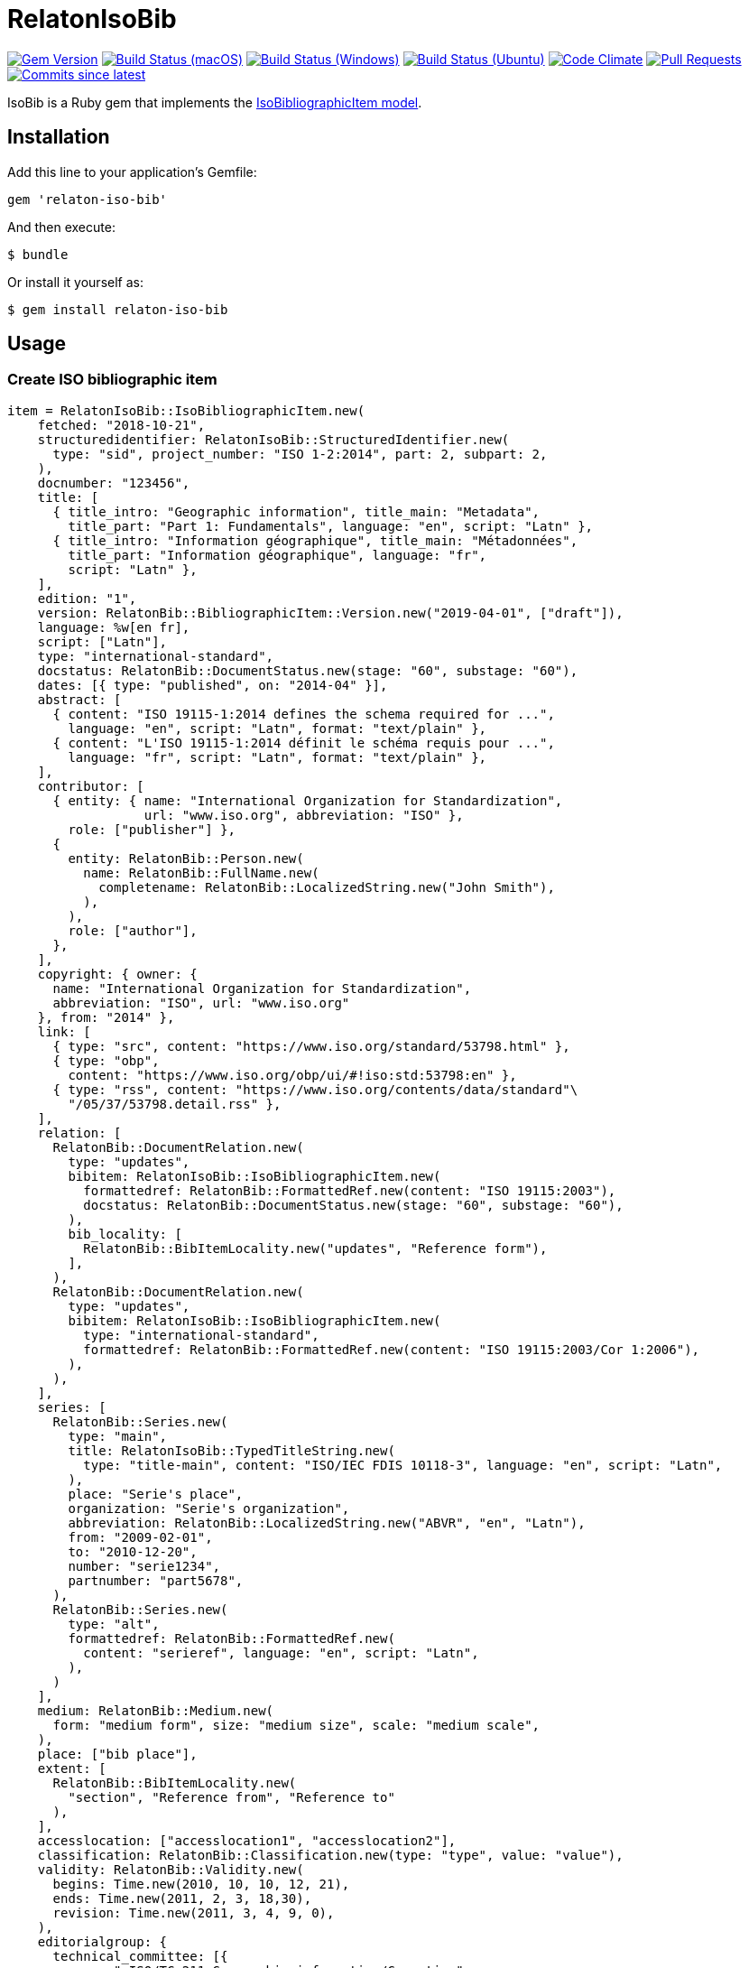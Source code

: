 = RelatonIsoBib

image:https://img.shields.io/gem/v/relaton-iso-bib.svg["Gem Version", link="https://rubygems.org/gems/relaton-iso-bib"]
image:https://github.com/relaton/relaton-iso-bib/workflows/macos/badge.svg["Build Status (macOS)", link="https://github.com/relaton/relaton-iso-bib/actions?workflow=macos"]
image:https://github.com/relaton/relaton-iso-bib/workflows/windows/badge.svg["Build Status (Windows)", link="https://github.com/relaton/relaton-iso-bib/actions?workflow=windows"]
image:https://github.com/relaton/relaton-iso-bib/workflows/ubuntu/badge.svg["Build Status (Ubuntu)", link="https://github.com/relaton/relaton-iso-bib/actions?workflow=ubuntu"]
image:https://codeclimate.com/github/relaton/relaton-iso-bib/badges/gpa.svg["Code Climate", link="https://codeclimate.com/github/relaton/relaton-iso-bib"]
image:https://img.shields.io/github/issues-pr-raw/relaton/relaton-iso-bib.svg["Pull Requests", link="https://github.com/relaton/relaton-iso-bib/pulls"]
image:https://img.shields.io/github/commits-since/relaton/relaton-iso-bib/latest.svg["Commits since latest",link="https://github.com/relaton/relaton-iso-bib/releases"]

IsoBib is a Ruby gem that implements the https://github.com/metanorma/metanorma-model-iso#iso-bibliographic-item[IsoBibliographicItem model].

== Installation

Add this line to your application's Gemfile:

[source,ruby]
----
gem 'relaton-iso-bib'
----

And then execute:

    $ bundle

Or install it yourself as:

    $ gem install relaton-iso-bib

== Usage

=== Create ISO bibliographic item

[source,ruby]
----
item = RelatonIsoBib::IsoBibliographicItem.new(
    fetched: "2018-10-21",
    structuredidentifier: RelatonIsoBib::StructuredIdentifier.new(
      type: "sid", project_number: "ISO 1-2:2014", part: 2, subpart: 2,
    ),
    docnumber: "123456",
    title: [
      { title_intro: "Geographic information", title_main: "Metadata",
        title_part: "Part 1: Fundamentals", language: "en", script: "Latn" },
      { title_intro: "Information géographique", title_main: "Métadonnées",
        title_part: "Information géographique", language: "fr",
        script: "Latn" },
    ],
    edition: "1",
    version: RelatonBib::BibliographicItem::Version.new("2019-04-01", ["draft"]),
    language: %w[en fr],
    script: ["Latn"],
    type: "international-standard",
    docstatus: RelatonBib::DocumentStatus.new(stage: "60", substage: "60"),
    dates: [{ type: "published", on: "2014-04" }],
    abstract: [
      { content: "ISO 19115-1:2014 defines the schema required for ...",
        language: "en", script: "Latn", format: "text/plain" },
      { content: "L'ISO 19115-1:2014 définit le schéma requis pour ...",
        language: "fr", script: "Latn", format: "text/plain" },
    ],
    contributor: [
      { entity: { name: "International Organization for Standardization",
                  url: "www.iso.org", abbreviation: "ISO" },
        role: ["publisher"] },
      {
        entity: RelatonBib::Person.new(
          name: RelatonBib::FullName.new(
            completename: RelatonBib::LocalizedString.new("John Smith"),
          ),
        ),
        role: ["author"],
      },
    ],
    copyright: { owner: {
      name: "International Organization for Standardization",
      abbreviation: "ISO", url: "www.iso.org"
    }, from: "2014" },
    link: [
      { type: "src", content: "https://www.iso.org/standard/53798.html" },
      { type: "obp",
        content: "https://www.iso.org/obp/ui/#!iso:std:53798:en" },
      { type: "rss", content: "https://www.iso.org/contents/data/standard"\
        "/05/37/53798.detail.rss" },
    ],
    relation: [
      RelatonBib::DocumentRelation.new(
        type: "updates",
        bibitem: RelatonIsoBib::IsoBibliographicItem.new(
          formattedref: RelatonBib::FormattedRef.new(content: "ISO 19115:2003"),
          docstatus: RelatonBib::DocumentStatus.new(stage: "60", substage: "60"),
        ),
        bib_locality: [
          RelatonBib::BibItemLocality.new("updates", "Reference form"),
        ],
      ),
      RelatonBib::DocumentRelation.new(
        type: "updates",
        bibitem: RelatonIsoBib::IsoBibliographicItem.new(
          type: "international-standard",
          formattedref: RelatonBib::FormattedRef.new(content: "ISO 19115:2003/Cor 1:2006"),
        ),
      ),
    ],
    series: [
      RelatonBib::Series.new(
        type: "main",
        title: RelatonIsoBib::TypedTitleString.new(
          type: "title-main", content: "ISO/IEC FDIS 10118-3", language: "en", script: "Latn",
        ),
        place: "Serie's place",
        organization: "Serie's organization",
        abbreviation: RelatonBib::LocalizedString.new("ABVR", "en", "Latn"),
        from: "2009-02-01",
        to: "2010-12-20",
        number: "serie1234",
        partnumber: "part5678",
      ),
      RelatonBib::Series.new(
        type: "alt",
        formattedref: RelatonBib::FormattedRef.new(
          content: "serieref", language: "en", script: "Latn",
        ),
      )
    ],
    medium: RelatonBib::Medium.new(
      form: "medium form", size: "medium size", scale: "medium scale",
    ),
    place: ["bib place"],
    extent: [
      RelatonBib::BibItemLocality.new(
        "section", "Reference from", "Reference to"
      ),
    ],
    accesslocation: ["accesslocation1", "accesslocation2"],
    classification: RelatonBib::Classification.new(type: "type", value: "value"),
    validity: RelatonBib::Validity.new(
      begins: Time.new(2010, 10, 10, 12, 21),
      ends: Time.new(2011, 2, 3, 18,30),
      revision: Time.new(2011, 3, 4, 9, 0),
    ),
    editorialgroup: {
      technical_committee: [{
        name: " ISO/TC 211 Geographic information/Geomatics",
        type: "technicalCommittee", number: 211
      }],
      subcommittee: [{
        name: "International Organization for Standardization",
        type: "ISO", number: 122,
      }],
      workgroup: [RelatonIsoBib::IsoSubgroup.new(
        name: "Workgroup Organization",
        type: "WG", number: 111,
      )],
    },
    ics: [{ field: 35, group: 240, subgroup: 70 }],
  )

=> #<RelatonIsoBib::IsoBibliographicItem:0x007fe5198c4370
 @abstract=
  [#<RelatonBib::FormattedString:0x007fe5198bcaa8 @content="ISO 19115-1:2014 defines the schema required for ...", @format="text/plain", @language=["en"], @script=["Latn"]>,
  ...
----

=== IsoBibliographicItem Localized Strings

[source,ruby]
----
item.title
=> [#<RelatonIsoBib::TypedTitleString:0x007fe5198ad4e0
  @title=#<RelatonBib::FormattedString:0x007fe5198acd10 @content="Metadata", @format="text/plain", @language=["en"], @script=["Latn"]>,
  @type="title-main">,
 #<RelatonIsoBib::TypedTitleString:0x007fe5198ac590
  @title=#<RelatonBib::FormattedString:0x007fe5198a7ab8 @content="Geographic information", @format="text/plain", @language=["en"], @script=["Latn"]>,
  @type="title-intro">,
 #<RelatonIsoBib::TypedTitleString:0x007fe5198a6f00
  @title=#<RelatonBib::FormattedString:0x007fe5198a6578 @content="Part 1: Fundamentals", @format="text/plain", @language=["en"], @script=["Latn"]>,
  @type="title-part">,
 #<RelatonIsoBib::TypedTitleString:0x007fe5198a5d08
  @title=
   #<RelatonBib::FormattedString:0x007fe5198a5268 @content="Metadata - Geographic information - Part 1: Fundamentals", @format="text/plain", @language=["en"], @script=["Latn"]>,
  @type="main">,
 #<RelatonIsoBib::TypedTitleString:0x007fe5198a4980
  @title=#<RelatonBib::FormattedString:0x007fe51989edf0 @content="Métadonnées", @format="text/plain", @language=["fr"], @script=["Latn"]>,
  @type="title-main">,
 #<RelatonIsoBib::TypedTitleString:0x007fe51989d1a8
  @title=#<RelatonBib::FormattedString:0x007fe51989cca8 @content="Information géographique", @format="text/plain", @language=["fr"], @script=["Latn"]>,
  @type="title-intro">,
 #<RelatonIsoBib::TypedTitleString:0x007fe51989c960
  @title=#<RelatonBib::FormattedString:0x007fe519897d20 @content="Information géographique", @format="text/plain", @language=["fr"], @script=["Latn"]>,
  @type="title-part">,
 #<RelatonIsoBib::TypedTitleString:0x007fe519896088
  @title=
   #<RelatonBib::FormattedString:0x007fe519895b88
    @content="Métadonnées - Information géographique - Information géographique",
    @format="text/plain",
    @language=["fr"],
    @script=["Latn"]>,
  @type="main">]

item.title(lang: "en")
=> [#<RelatonIsoBib::TypedTitleString:0x007fe5198ad4e0
  @title=#<RelatonBib::FormattedString:0x007fe5198acd10 @content="Metadata", @format="text/plain", @language=["en"], @script=["Latn"]>,
  @type="title-main">,
 #<RelatonIsoBib::TypedTitleString:0x007fe5198ac590
  @title=#<RelatonBib::FormattedString:0x007fe5198a7ab8 @content="Geographic information", @format="text/plain", @language=["en"], @script=["Latn"]>,
  @type="title-intro">,
 #<RelatonIsoBib::TypedTitleString:0x007fe5198a6f00
  @title=#<RelatonBib::FormattedString:0x007fe5198a6578 @content="Part 1: Fundamentals", @format="text/plain", @language=["en"], @script=["Latn"]>,
  @type="title-part">,
 #<RelatonIsoBib::TypedTitleString:0x007fe5198a5d08
  @title=
   #<RelatonBib::FormattedString:0x007fe5198a5268 @content="Metadata - Geographic information - Part 1: Fundamentals", @format="text/plain", @language=["en"], @script=["Latn"]>,
  @type="main">]

item.abstract(lang: "en").to_s
=> "ISO 19115-1:2014 defines the schema required for ..."
----

=== IsoBibliographicItem references

[source,ruby]
----
item.shortref(item.structuredidentifier)
=> "ISO1-2-2014:2014"
----

=== IsoBibliographicItem URLs

[source,ruby]
----
item.url
=> "https://www.iso.org/standard/53798.html"

item.url(:obp)
=> "https://www.iso.org/obp/ui/#!iso:std:53798:en"

item.url(:rss)
=> "https://www.iso.org/contents/data/standard/05/37/53798.detail.rss"
----


=== IsoBibliographicItem ICS

[source,ruby]
----
item.ics
[<RelatonIsoBib::Ics:0x007fd1d92334f0
  @code="35.240.70",
  @description="IT applications in science",
  @description_full="Information technology. Applications of information technology. IT applications in science.",
  @fieldcode="35",
  @groupcode="240",
  @notes=[#<Isoics::Note:0x007fd1d9232f28 @ics_code=nil, @text="Including digital geographic information">],
  @subgroupcode="70">]
----

=== IsoBibliographicItem BibliographicDates

[source,ruby]
----
item.dates
=> [<RelatonIsoBib::BibliographicDate:0x007fd1d92e33c8 @on=2014-01-04 00:00:00 +0100, @type="published">]

item.dates.filter(type: "published").first.on
=> 2014-01-04 00:00:00 +0100
----

=== IsoBibliographicItem DocumentStatus

[source,ruby]
----
item.status
=> #<RelatonBib::DocumentStatus:0x007fe5198d7808 @iteration=nil, @stage="60", @substage="60">
----

[source,ruby]
----
wg = item.editorialgroup
=> #<RelatonIsoBib::EditorialGroup:0x007fe519895200
 @secretariat=nil,
 @subcommittee=[#<RelatonIsoBib::IsoSubgroup:0x007fe519894a58 @name="International Organization for Standardization", @number=122, @type="ISO">],
 @technical_committee=[#<RelatonIsoBib::IsoSubgroup:0x007fe519894d78 @name=" ISO/TC 211 Geographic information/Geomatics", @number=211, @type="technicalCommittee">],
 @workgroup=[#<RelatonIsoBib::IsoSubgroup:0x007fe5198c4668 @name="Workgroup Organization", @number=111, @type="WG">]>
----

=== Document relations of a standard

[source,ruby]
----
item.relation
=> [#<RelatonBib::DocumentRelation:0x007fe5198cec80
  @bib_locality=[#<RelatonBib::BibItemLocality:0x007fe5198cef78 @reference_from="Reference form", @reference_to=nil, @type="updates">],
  @bibitem=
   #<RelatonIsoBib::IsoBibliographicItem:0x007fe5198d4ae0
  ...
----

=== Reference modification: convert to all parts reference

In ISO, an All Parts reference is a reference to all parts of a standard. If a standard consists of parts,
only those parts are referenced in the ISO web site (as retrieved by the isobib gem). A part reference is
converted to an All Parts reference by making the part reference a partOf relation to a new reference,
which strips the part number and part title of the original, and its abstract. The operation is destructive.

[source,ruby]
----
item.to_all_parts
=> true

item.title(lang: "en")
=> [#<RelatonIsoBib::TypedTitleString:0x007fe5198ad4e0
  @title=#<RelatonBib::FormattedString:0x007fe5198acd10 @content="Metadata", @format="text/plain", @language=["en"], @script=["Latn"]>,
  @type="title-main">,
 #<RelatonIsoBib::TypedTitleString:0x007fe5198ac590
  @title=#<RelatonBib::FormattedString:0x007fe5198a7ab8 @content="Geographic information", @format="text/plain", @language=["en"], @script=["Latn"]>,
  @type="title-intro">,
 #<RelatonIsoBib::TypedTitleString:0x007fe5198a5d08
  @title=
   #<RelatonBib::FormattedString:0x007fe5198a5268 @content="Metadata - Geographic information - Part 1: Fundamentals", @format="text/plain", @language=["en"], @script=["Latn"]>,
  @type="main">]

item.shortref(item.structuredidentifier)
=> "ISO1-2014(allparts):2014: All Parts"

item.relation.last.bibitem.title
=> [#<RelatonIsoBib::TypedTitleString:0x007fe51b293620
  @title=#<RelatonBib::FormattedString:0x007fe51b293530 @content="Metadata", @format="text/plain", @language=["en"], @script=["Latn"]>,
  @type="title-main">,
 #<RelatonIsoBib::TypedTitleString:0x007fe51b293350
  @title=#<RelatonBib::FormattedString:0x007fe51b293288 @content="Geographic information", @format="text/plain", @language=["en"], @script=["Latn"]>,
  @type="title-intro">,
 #<RelatonIsoBib::TypedTitleString:0x007fe51b293120
  @title=#<RelatonBib::FormattedString:0x007fe51b293080 @content="Part 1: Fundamentals", @format="text/plain", @language=["en"], @script=["Latn"]>,
  @type="title-part">,
 #<RelatonIsoBib::TypedTitleString:0x007fe51b292f68
  @title=
   #<RelatonBib::FormattedString:0x007fe51b292ea0 @content="Metadata - Geographic information - Part 1: Fundamentals", @format="text/plain", @language=["en"], @script=["Latn"]>,
  @type="main">,
 #<RelatonIsoBib::TypedTitleString:0x007fe51b292d60
  @title=#<RelatonBib::FormattedString:0x007fe51b292cc0 @content="Métadonnées", @format="text/plain", @language=["fr"], @script=["Latn"]>,
  @type="title-main">,
 #<RelatonIsoBib::TypedTitleString:0x007fe51b292b58
  @title=#<RelatonBib::FormattedString:0x007fe51b292ab8 @content="Information géographique", @format="text/plain", @language=["fr"], @script=["Latn"]>,
  @type="title-intro">,
 #<RelatonIsoBib::TypedTitleString:0x007fe51b2929a0
  @title=#<RelatonBib::FormattedString:0x007fe51b292900 @content="Information géographique", @format="text/plain", @language=["fr"], @script=["Latn"]>,
  @type="title-part">,
 #<RelatonIsoBib::TypedTitleString:0x007fe51b2927c0
  @title=
   #<RelatonBib::FormattedString:0x007fe51b292720
    @content="Métadonnées - Information géographique - Information géographique",
    @format="text/plain",
    @language=["fr"],
    @script=["Latn"]>,
  @type="main">]
----

=== Reference modification: convert to most recent reference

In ISO, an undated reference is interpreted as a _de dicto_ reference to the most recent instance of the
reference; if the document is read after a new version of the reference has been issued, the reference is taken
to refer to that new instance, even if that instance had not been published at the time the bibliography was authored.
All references on the ISO web site (as retrieved by the isobib gem) are dated. A dated reference is
converted to a Most Recent referece by making the dated reference an instance relation to a new reference,
which strips the date of publication of the original, and its abstract. The operation is destructive.

[source,ruby]
----
item.dates
=> [#<RelatonBib::BibliographicDate:0x007fe5198beba0 @from=nil, @on=2014-04-01 00:00:00 +0200, @to=nil, @type="published">]

item.to_most_recent_reference
item.dates
=> []

item.shortref(item.structuredidentifier)
=> "ISO1(allparts): All Parts"
----


=== XML serialization

[source,ruby]
----
item.to_xml(bibdata: true)
=> "<bibdata>
  <fetched>2018-10-21</fetched>
  <title type="title-main" format="text/plain" language="en" script="Latn">Metadata</title>
  <title type="title-intro" format="text/plain" language="en" script="Latn">Geographic information</title>
  <title type="title-part" format="text/plain" language="en" script="Latn">Part 1: Fundamentals</title>
  <title type="main" format="text/plain" language="en" script="Latn">Metadata - Geographic information - Part 1: Fundamentals</title>
  <title type="title-main" format="text/plain" language="fr" script="Latn">Métadonnées</title>
  <title type="title-intro" format="text/plain" language="fr" script="Latn">Information géographique</title>
  <title type="title-part" format="text/plain" language="fr" script="Latn">Information géographique</title>
  <title type="main" format="text/plain" language="fr" script="Latn">Métadonnées - Information géographique - Information géographique</title>
  <uri type="src">https://www.iso.org/standard/53798.html</uri>
  <uri type="obp">https://www.iso.org/obp/ui/#!iso:std:53798:en</uri>
  <uri type="rss">https://www.iso.org/contents/data/standard/05/37/53798.detail.rss</uri>
  <docnumber>123456</docnumber>
  <date type="published">
    <on>2014</on>
  </date>
  <contributor>
    <role type="publisher"/>
    <organization>
      <name>International Organization for Standardization</name>
      <abbreviation>ISO</abbreviation>
      <uri>www.iso.org</uri>
    </organization>
  </contributor>
  <contributor>
    <role type="author"/>
    <person>
      <name>
        <completename>John Smith</completename>
      </name>
    </person>
  </contributor>
  <edition>1</edition>
  <version>
    <revision_date>2019-04-01</revision_date>
    <draft>draft</draft>
  </version>
  <language>en</language>
  <language>fr</language>
  <script>Latn</script>
  <abstract format="text/plain" language="en" script="Latn">ISO 19115-1:2014 defines the schema required for ...</abstract>
  <abstract format="text/plain" language="fr" script="Latn">L'ISO 19115-1:2014 définit le schéma requis pour ...</abstract>
  <status>
    <stage>60</stage>
    <substage>60</substage>
  </status>
  <copyright>
    <from>2014</from>
    <owner>
      <organization>
        <name>International Organization for Standardization</name>
        <abbreviation>ISO</abbreviation>
        <uri>www.iso.org</uri>
      </organization>
    </owner>
  </copyright>
  <relation type="updates">
    <bibitem>
      <formattedref>ISO 19115:2003</formattedref>
      <status>
        <stage>60</stage>
        <substage>60</substage>
      </status>
    </bibitem>
    <locality type="updates">
      <referenceFrom>Reference form</referenceFrom>
    </locality>
  </relation>
  <relation type="updates">
    <bibitem>
      <formattedref>ISO 19115:2003/Cor 1:2006</formattedref>
    </bibitem>
  </relation>
  <series type="main">
    <title type="title-main" language="en" script="Latn">ISO/IEC FDIS 10118-3</title>
    <place>Serie's place</place>
    <organization>Serie's organization</organization>
    <abbreviation language="en" script="Latn">ABVR</abbreviation>
    <from>2009-02-01</from>
    <to>2010-12-20</to>
    <number>serie1234</number>
    <partnumber>part5678</partnumber>
  </series>
  <series type="alt">
    <formattedref language="en" script="Latn">serieref</formattedref>
  </series>
  <medium>
    <form>medium form</form>
    <size>medium size</size>
    <scale>medium scale</scale>
  </medium>
  <place>bib place</place>
  <locality type="section">
    <referenceFrom>Reference from</referenceFrom>
    <referenceTo>Reference to</referenceTo>
  </locality>
  <accesslocation>accesslocation1</accesslocation>
  <accesslocation>accesslocation2</accesslocation>
  <classification type="type">value</classification>
  <validity>
    <validityBegins>2010-10-10 12:21</validityBegins>
    <validityEnds>2011-02-03 18:30</validityEnds>
    <validityRevision>2011-03-04 09:00</validityRevision>
  </validity>
  <ext>
    <doctype>international-standard</doctype>
    <editorialgroup>
      <technical_committee number="211" type="technicalCommittee"> ISO/TC 211 Geographic information/Geomatics</technical_committee>
      <subcommittee number="122" type="ISO">International Organization for Standardization</subcommittee>
      <workgroup number="111" type="WG">Workgroup Organization</workgroup>
    </editorialgroup>
    <ics>
      <code>35.240.70</code>
      <text>IT applications in science</text>
    </ics>
    <structuredidentifier type="sid">
      <project-number part="2" subpart="2">ISO 1-2:2014</project-number>
    </structuredidentifier>
  </ext>
</bibdata>"

item.to_xml(bibdata: true, note: [{ type: "note type", text: "test note" }])
=> "<bibdata>
  <fetched>2018-10-21</fetched>
  <title type="title-main" format="text/plain" language="en" script="Latn">Metadata</title>
  ...
  <note format="text/plain" type="note type">test note</note>
  ...
----
=== Export bibliographic item to BibTeX

[source,ruby]
----
item.to_bibtex
@misc{ISOTC211,
  tile = {Geographic information},
  edition = {1},
  author = {Bierman, A. and Bierman, Forename},
  ...
----

=== Exporting bibliographic item to AsciiBib

[source,ruby]
----
item.to_asciibib
[%bibitem]
== {blank}
id:: ISOTC211
fetched:: 2020-08-19
title::
title.type:: title-main
title.conten:: Geographic information
title.format:: text/plain
...
----

=== Create bibliographic item form YAML
[source,ruby]
----
hash = YAML.load_file 'spec/examples/iso_bib_item.yml'
=> {"id"=>"ISO/TC211",
...

bib_hash = RelatonIsoBib::HashConverter.hash_to_bib hash
=> {:id=>"ISO/TC211",
...

RelatonIsoBib::IsoBibliographicItem.new bib_hash
=> #<RelatonIsoBib::IsoBibliographicItem:0x007fdb95ba98e8
...
----

== BibliographicItem

The ISO standards use a subset of the generic bibliographic fields specified in the https://github.com/metanorma/metanorma-model-iso#iso-bibliographic-item[IsoBibliographicItem model]:

* Title:
** English; French
** titleIntro; titleMain; titlePart
* DocIdentifier:
** project number; part number; technical committee document number
* Source: the ISO page from which the standard may be purchased or downloaded
* Type: IsoDocumentType (International Standard, Technical Specification, Technical Report, Publicly Available Specification, International Workshop Agreement, Guide)
* Project Group:
** Technical Committee, Subcommittee, Workgroup, Secretariat
** Technical Committee Number, Subcommittee Number, Workgroup Number
** Technical Committee Type, Subcommittee Type, Workgroup Type (e.g. JTC)
** Organization:Name (ISO; other standards organisations, for standards jointly published with ISO)
* ICS: refer https://www.iso.org/publication/PUB100033.html
* Status
** Stage, Substage
* Edition
* Date:Published
* Abstract
* Relations
** Obsoletes, Updates

All FormattedString instances are returned by default as  a text/plain string; if required, they are returned as a text/html string.

== Development

After checking out the repo, run `bin/setup` to install dependencies. Then, run `rake spec` to run the tests. You can also run `bin/console` for an interactive prompt that will allow you to experiment.

To install this gem onto your local machine, run `bundle exec rake install`. To release a new version, update the version number in `version.rb`, and then run `bundle exec rake release`, which will create a git tag for the version, push git commits and tags, and push the `.gem` file to [rubygems.org](https://rubygems.org).

== Contributing

Bug reports and pull requests are welcome on GitHub at https://github.com/[USERNAME]/relaton-iso-bib.

== License

The gem is available as open source under the terms of the [MIT License](https://opensource.org/licenses/MIT).

